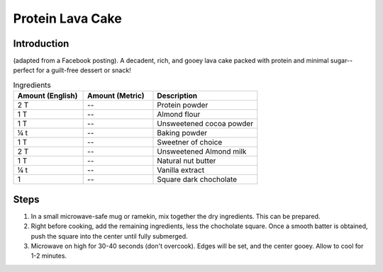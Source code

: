 Protein Lava Cake
-----------------

Introduction
^^^^^^^^^^^^

(adapted from a Facebook posting). A decadent, rich, and gooey lava cake packed with protein and minimal sugar--perfect for a guilt-free dessert or snack!

.. list-table:: Ingredients
    :widths: 40,40,60
    :header-rows: 1

    * - Amount (English)
      - Amount (Metric)
      - Description
    * - 2 T
      - --
      - Protein powder
    * - 1 T
      - --
      - Almond flour
    * - 1 T
      - --
      - Unsweetened cocoa powder
    * - ¼ t
      - --
      - Baking powder
    * - 1 T
      - --
      - Sweetner of choice
    * - 2 T
      - --
      - Unsweetened Almond milk
    * - 1 T
      - --
      - Natural nut butter
    * - ¼ t
      - --
      - Vanilla extract
    * - 1
      - --
      - Square dark chocholate

Steps
^^^^^

1.  In a small microwave-safe mug or ramekin, mix together the dry ingredients.  This can be prepared.
2.  Right before cooking, add the remaining ingredients, less the chocholate square.  Once a smooth batter is obtained, push the square into the center until fully submerged.
3.  Microwave on high for 30-40 seconds (don't overcook).  Edges will be set, and the center gooey.  Allow to cool for 1-2 minutes.